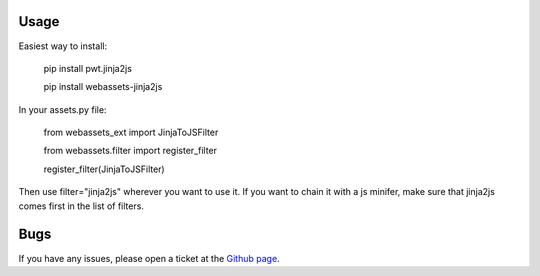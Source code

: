 -----
Usage
-----

Easiest way to install:

    pip install pwt.jinja2js

    pip install webassets-jinja2js

In your assets.py file:

    from webassets_ext import JinjaToJSFilter

    from webassets.filter import register_filter

    register_filter(JinjaToJSFilter)

Then use filter="jinja2js" wherever you want to use it.
If you want to chain it with a js minifer, make sure that
jinja2js comes first in the list of filters.

----
Bugs
----

If you have any issues, please open a ticket at the
`Github page <https://github.com/Emsu/webassets-jinja2js>`_.
